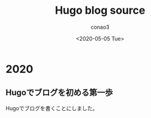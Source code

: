#+title: Hugo blog source
#+author: conao3
#+date: <2020-05-05 Tue>
#+options: ^:{}

#+hugo_base_dir: ../
#+hugo_auto_set_lastmod: t

* 2020
:PROPERTIES:
:EXPORT_HUGO_SECTION: 2020
:END:

** Hugoでブログを初める第一歩
:PROPERTIES:
:EXPORT_FILE_NAME: hugo-first-step
:EXPORT_DATE: 2020-05-05T00:00:00+09:00
:END:

Hugoでブログを書くことにしました。
